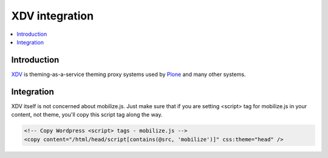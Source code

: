 =============================
 XDV integration
=============================

.. contents :: :local:

Introduction
=============

`XDV <http://pypi.python.org/pypi/xdv>`_ is theming-as-a-service theming proxy systems used by `Plone <http://plone.org>`_
and many other systems. 

Integration
=============

XDV itself is not concerned about mobilize.js. Just make sure that if you are setting
<script> tag for mobilize.js in your content, not theme, you'll copy this
script tag along the way.

.. code-block:: xml

    <!-- Copy Wordpress <script> tags - mobilize.js -->
    <copy content="/html/head/script[contains(@src, 'mobilize')]" css:theme="head" />
